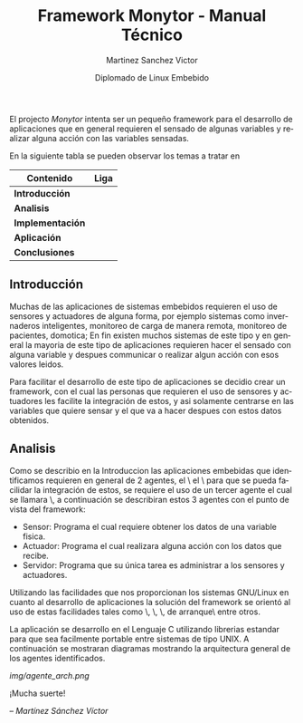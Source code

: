 #+title: Framework Monytor - Manual Técnico
#+author: Martinez Sanchez Victor
#+date: Diplomado de Linux Embebido
#+language: en
#+options: toc:nil

El projecto /Monytor/ intenta ser un pequeño framework para el desarrollo
de aplicaciones que en general requieren el sensado de algunas variables
y realizar alguna acción con las variables sensadas.

En la siguiente tabla se pueden observar los temas a tratar en

|-----------------------------------------------------------------+--------|
| Contenido                                                       | Liga   |
|-----------------------------------------------------------------+--------|
| *Introducción*                                                  |        |
|-----------------------------------------------------------------+--------|
| *Analisis*                                                      |        |
|-----------------------------------------------------------------+--------|
| *Implementación*                                                |        |
|-----------------------------------------------------------------+--------|
| *Aplicación*                                                    |        |
|-----------------------------------------------------------------+--------|
| *Conclusiones*                                                  |        |
|-----------------------------------------------------------------+--------|


** Introducción

Muchas de las aplicaciones de sistemas embebidos requieren el uso de sensores
y actuadores de alguna forma, por ejemplo sistemas como invernaderos inteligentes,
monitoreo de carga de manera remota, monitoreo de pacientes, domotica; En fin
existen muchos sistemas de este tipo y en general la mayoria de este tipo
de aplicaciones requieren hacer el sensado con alguna variable y despues communicar
o realizar algun acción con esos valores leidos.

Para facilitar el desarrollo de este tipo de aplicaciones se decidio crear un
framework, con el cual las personas que requieren el uso de sensores y actuadores
les facilite la integración de estos, y asi solamente centrarse en las variables
que quiere sensar y el que va a hacer despues con estos datos obtenidos.


** Analisis

Como se describio en la Introduccion las aplicaciones embebidas que identificamos
requieren en general de 2 agentes, el \sensor\ el \actuador\ para que se pueda
facilidar la integración de estos, se requiere el uso de un tercer agente
el cual se llamara \servidor\, a continuación se describiran estos 3 agentes
con el punto de vista del framework:

	- Sensor: Programa el cual requiere obtener los datos de una variable fisica.
	- Actuador: Programa el cual realizara alguna acción con los datos que recibe.
	- Servidor: Programa que su única tarea es administrar a los sensores y actuadores.

Utilizando las facilidades que nos proporcionan los sistemas GNU/Linux en cuanto al
desarrollo de aplicaciones la solución del framework se orientó al uso de estas facilidades
tales como \sockets\, \pipes\, \redireccionamiento\, \scripts de arranque\ entre otros.

La aplicación se desarrollo en el Lenguaje C utilizando librerias estandar para que
sea facilmente portable entre sistemas de tipo UNIX. A continuación se mostraran diagramas
mostrando la arquitectura general de los agentes identificados.

#+ATTR_HTML: class="center"
[[img/agente_arch.png]]

#+BEGIN_CENTER
¡Mucha suerte!

/– Martínez Sánchez Víctor/
#+END_CENTER
